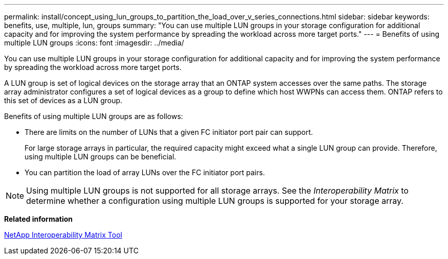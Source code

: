 ---
permalink: install/concept_using_lun_groups_to_partition_the_load_over_v_series_connections.html
sidebar: sidebar
keywords: benefits, use, multiple, lun, groups
summary: "You can use multiple LUN groups in your storage configuration for additional capacity and for improving the system performance by spreading the workload across more target ports."
---
= Benefits of using multiple LUN groups
:icons: font
:imagesdir: ../media/

[.lead]
You can use multiple LUN groups in your storage configuration for additional capacity and for improving the system performance by spreading the workload across more target ports.

A LUN group is set of logical devices on the storage array that an ONTAP system accesses over the same paths. The storage array administrator configures a set of logical devices as a group to define which host WWPNs can access them. ONTAP refers to this set of devices as a LUN group.

Benefits of using multiple LUN groups are as follows:

* There are limits on the number of LUNs that a given FC initiator port pair can support.
+
For large storage arrays in particular, the required capacity might exceed what a single LUN group can provide. Therefore, using multiple LUN groups can be beneficial.

* You can partition the load of array LUNs over the FC initiator port pairs.

[NOTE]
====
Using multiple LUN groups is not supported for all storage arrays. See the _Interoperability Matrix_ to determine whether a configuration using multiple LUN groups is supported for your storage array.
====

*Related information*

https://mysupport.netapp.com/matrix[NetApp Interoperability Matrix Tool]

